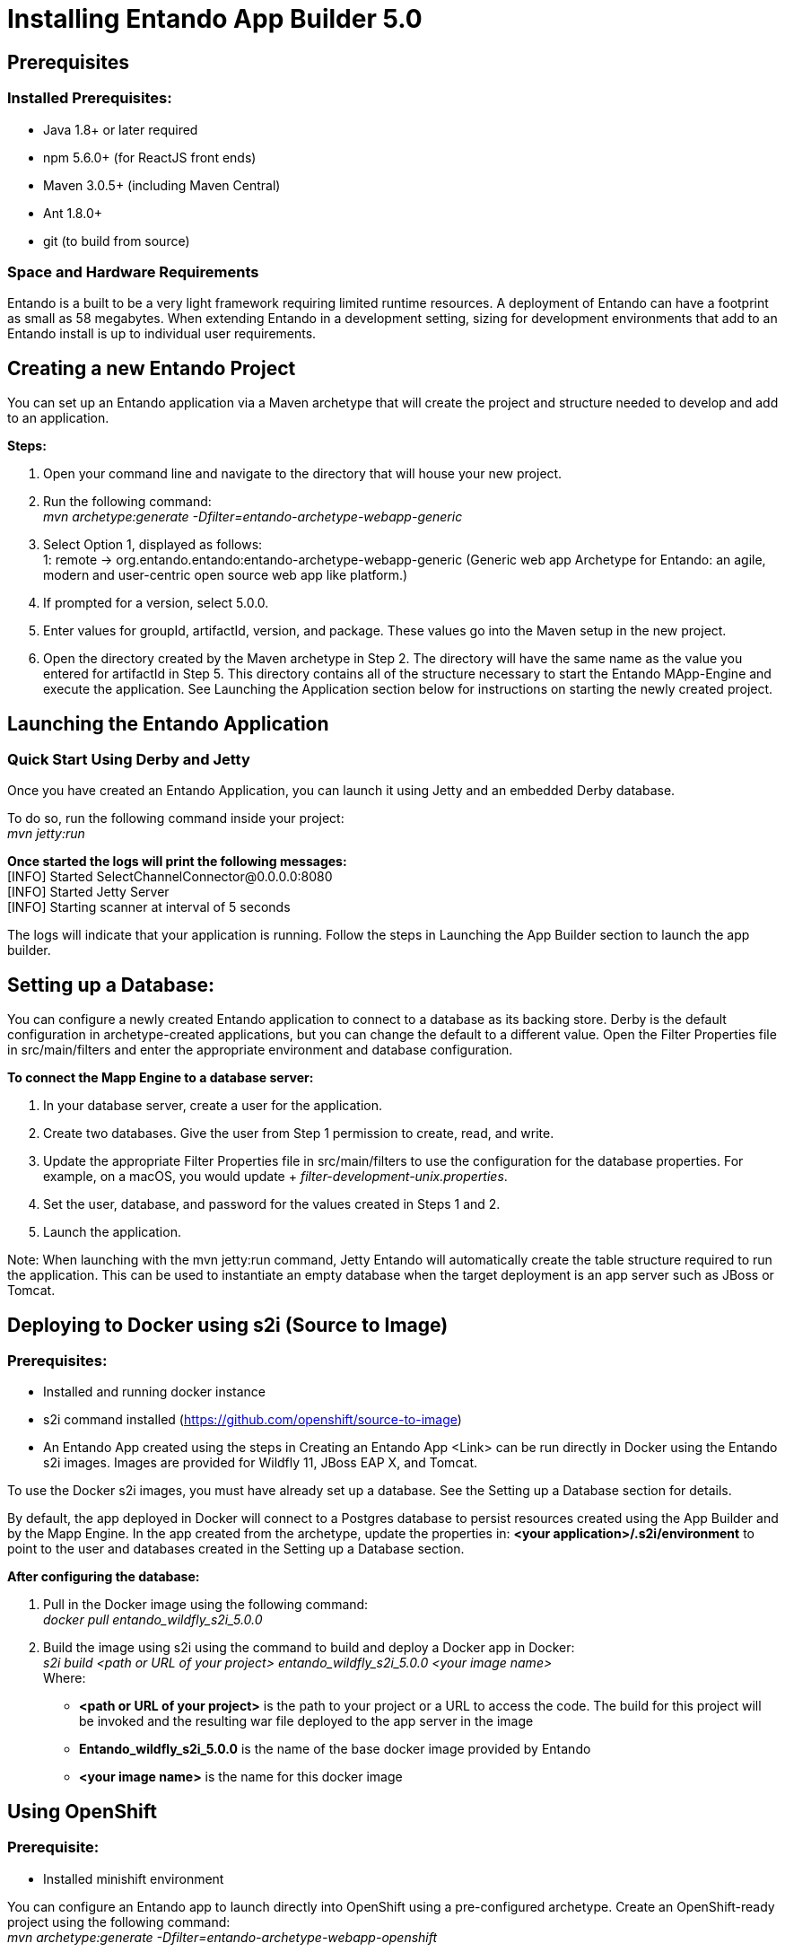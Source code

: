 [id='installation']
= Installing Entando App Builder 5.0

== Prerequisites
=== Installed Prerequisites:
* Java 1.8+ or later required
* npm 5.6.0+ (for ReactJS front ends)
* Maven 3.0.5+ (including Maven Central)
* Ant 1.8.0+
* git (to build from source)

=== Space and Hardware Requirements
Entando is a built to be a very light framework requiring limited runtime resources. A deployment of Entando can have a footprint as small as 58 megabytes. When extending Entando in a development setting, sizing for development environments that add to an Entando install is up to individual user requirements.

== Creating a new Entando Project
You can set up an Entando application via a Maven archetype that will create the project and structure needed to develop and add to an application.

*Steps:*

. Open your command line and navigate to the directory that will house your new project.
. Run the following command: +
 _mvn archetype:generate -Dfilter=entando-archetype-webapp-generic_
. Select Option 1, displayed as follows: +
1: remote -> org.entando.entando:entando-archetype-webapp-generic (Generic web app Archetype for Entando: an agile, modern and user-centric open source web app like platform.)
. If prompted for a version, select 5.0.0.
. Enter values for groupId, artifactId, version, and package. These values go into the Maven setup in the new project.
. Open the directory created by the Maven archetype in Step 2. The directory will have the same name as the value you entered for artifactId in Step 5. This directory contains all of the structure necessary to start the Entando MApp-Engine and execute the application. See Launching the Application section below for instructions on starting the newly created project.

== Launching the Entando Application
=== Quick Start Using Derby and Jetty
Once you have created an Entando Application, you can launch it using Jetty and an embedded Derby database.

To do so, run the following command inside your project: +
_mvn jetty:run_

*Once started the logs will print the following messages:* +
  [INFO] Started SelectChannelConnector@0.0.0.0:8080 +
  [INFO] Started Jetty Server +
  [INFO] Starting scanner at interval of 5 seconds

The logs will indicate that your application is running. Follow the steps in Launching the App Builder section to launch the app builder.

== Setting up a Database:
You can configure a newly created Entando application to connect to a database as its backing store. Derby is the default configuration in archetype-created applications, but you can change the default to a different value. Open the Filter Properties file in src/main/filters and enter the appropriate environment and database configuration.

*To connect the Mapp Engine to a database server:*

. In your database server, create a user for the application.
. Create two databases. Give the user from Step 1 permission to create, read, and write.
. Update the appropriate Filter Properties file in src/main/filters to use the configuration for the database properties. For example, on a macOS, you would update + _filter-development-unix.properties_.
. Set the user, database, and password for the values created in Steps 1 and 2.
. Launch the application.

Note: When launching with the mvn jetty:run command, Jetty Entando will automatically create the table structure required to run the application. This can be used to instantiate an empty database when the target deployment is an app server such as JBoss or Tomcat.

== Deploying to Docker using s2i (Source to Image)
=== Prerequisites:
* Installed and running docker instance
* s2i command installed (https://github.com/openshift/source-to-image)
* An Entando App created using the steps in Creating an Entando App <Link> can be run directly in Docker using the Entando s2i images. Images are provided for Wildfly 11, JBoss EAP X, and Tomcat.

To use the Docker s2i images, you must have already set up a database. See the Setting up a Database section for details.

By default, the app deployed in Docker will connect to a Postgres database to persist resources created using the App Builder and by the Mapp Engine. In the app created from the archetype, update the properties in:
*<your application>/.s2i/environment* to point to the user and databases created in the Setting up a Database section.

*After configuring the database:*

. Pull in the Docker image using the following command: +
_docker pull entando_wildfly_s2i_5.0.0_
. Build the image using s2i using the command to build and deploy a Docker app in Docker: +
_s2i build <path or URL of your project> entando_wildfly_s2i_5.0.0 <your  image name>_ +
Where: +
* *<path or URL of your project>* is the path to your project or a URL to access the code. The build for this project will be invoked and the resulting war file deployed to the app server in the image
* *Entando_wildfly_s2i_5.0.0* is the name of the base docker image provided by Entando
* *<your image name>* is the name for this docker image

== Using OpenShift
=== Prerequisite:
* Installed minishift environment

You can configure an Entando app to launch directly into OpenShift using a pre-configured archetype. Create an OpenShift-ready project using the following command: +
_mvn archetype:generate -Dfilter=entando-archetype-webapp-openshift_

== Launching the App Builder
=== Build from Source
*Prerequisites:*

* git
* npm
* node

==== Clone and set up
*Enter the following commands in your command line:*

. _git clone https://github.com/entando/frontend-common-components.git_
. _cd frontend-common-components.git_
. _npm install_ +
NOTE: The  npm install command installs npm dependencies

==== Deploy

*Enter the following commands in your command line:*

. _npm run lint_ +
Runs the linter. It fails if linting rules are not matched.
. npm run coverage +
Runs unit tests. It fails if a unit test fails, or if the minimum coverage threshold is not met.
. _npm run import-plugins_ +
Compiles and imports Entando plugins.
. _npm run build_ +
Compiles the project and creates the build directory.
. _npm run build-full_ +
Runs npm run lint, npm run coverage, npm run import-plugins and npm run build

*Development*

_npm start_ +
Starts the application in dev mode (local web server).

*Using Docker*

. Pull in the docker image: _docker pull entando/app-builder-5.0.0_
. Run the image. Example docker command: +
_docker run -it --rm -d -p 5000:5000 -e DOMAIN=http://localhost:8000/my-app appbuilder-5.0.0_ +
Where:
* *DOMAIN=* is the url of a running instance of the MApp Engine. The app builder uses the REST APIs in the engine to create and manage the application

=== Build the Mapp Engine from Source

*To download the latest source code:*

. Open your terminal and create an empty directory for your project: +
_mkdir ~/my_new_project_
. Move to the new directory +
_cd ~/my_new_project_
. Clone the following repositories IN ORDER: entando-core, entando-components, entando-archetypes, entando-ux-packages projects:
* Entando-core: +
_git clone https://github.com/entando/entando-core_
* Entando-components: +
_git clone https://github.com/entando/entando-components_
* Entando-archetypes: +
_git clone https://github.com/entando/entando-archetypes_
* (Optional) Entando-ux-packages: +
_git clone https://github.com/entando/entando-ux-packages_ +
The Entando UX Packages repository contains samples of pre-made Entando-based applications.
. Install, IN ORDER, the entando-core, entando-components, entando-archetypes projects:
* cd entando-core +
_mvn clean install -DskipTests_
* cd entando-components +
_mvn clean install -DskipTests_
* cd entando-archetypes +
_mvn clean install -DskipTests_
. Complete the download by following the steps from the Creating a New Entando Project section. +
NOTE: the command to use the artifacts you have installed locally with an additional switch on the archetype command is: +
_mvn archetype:generate -Dfilter=entando-archetype-webapp-generic -DarchetypeCatalog=local_
